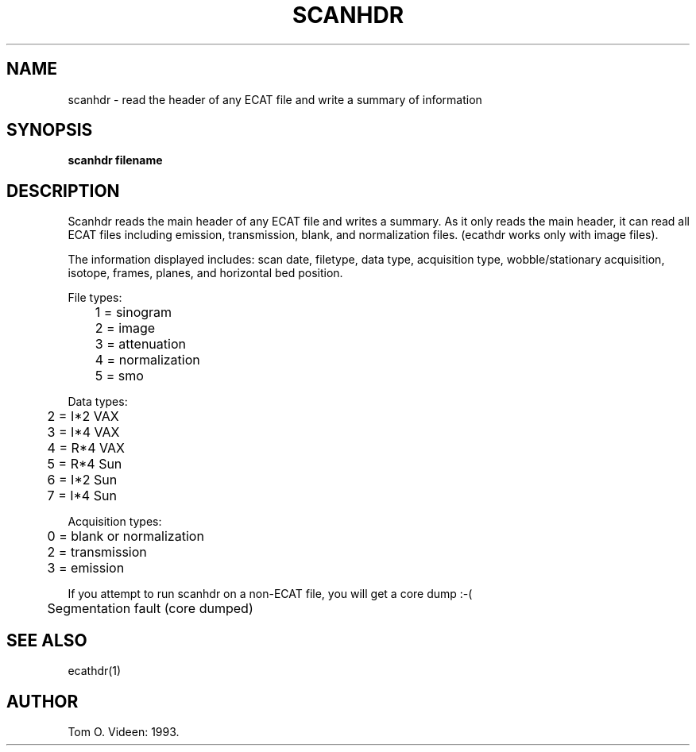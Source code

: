 .TH SCANHDR 1 "21-Sep-93" "Neuroimaging Lab"
.SH NAME
scanhdr - read the header of any ECAT file and write a summary of information  
.SH SYNOPSIS
.B scanhdr filename

.SH DESCRIPTION
Scanhdr reads the main header of any ECAT file and writes a summary.  As it only reads the main header, it can read all ECAT files including emission, transmission, blank, and normalization files. (ecathdr works only with image files).

The information displayed includes:  scan date, filetype, data type, acquisition type, wobble/stationary acquisition, isotope, frames, planes, and horizontal bed position.

.nf
File types:
	1 = sinogram
	2 = image
	3 = attenuation
	4 = normalization
	5 = smo

Data types:
	2 = I*2 VAX
	3 = I*4 VAX
	4 = R*4 VAX
	5 = R*4 Sun
	6 = I*2 Sun
	7 = I*4 Sun

Acquisition types:
	0 = blank or normalization
	2 = transmission
	3 = emission
.fi

If you attempt to run scanhdr on a non-ECAT file, you will get a core dump :-(

	Segmentation fault (core dumped)

.SH SEE ALSO
ecathdr(1)

.SH AUTHOR

Tom O. Videen: 1993.
